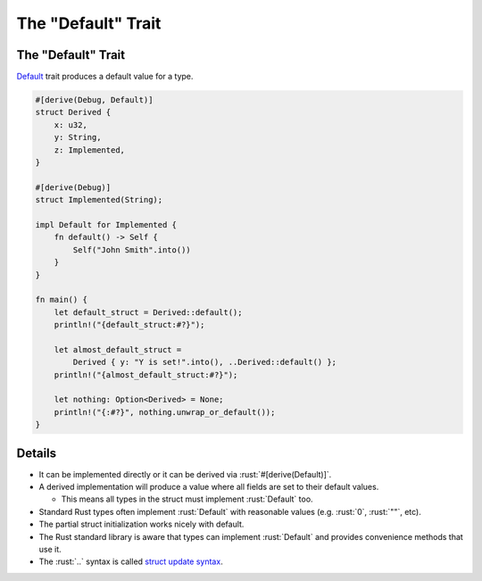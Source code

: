 =======================
The "Default" Trait
=======================

-----------------------
The "Default" Trait
-----------------------

`Default <https://doc.rust-lang.org/std/default/trait.Default.html>`__
trait produces a default value for a type.

.. code:: rust

   #[derive(Debug, Default)]
   struct Derived {
       x: u32,
       y: String,
       z: Implemented,
   }

   #[derive(Debug)]
   struct Implemented(String);

   impl Default for Implemented {
       fn default() -> Self {
           Self("John Smith".into())
       }
   }

   fn main() {
       let default_struct = Derived::default();
       println!("{default_struct:#?}");

       let almost_default_struct =
           Derived { y: "Y is set!".into(), ..Derived::default() };
       println!("{almost_default_struct:#?}");

       let nothing: Option<Derived> = None;
       println!("{:#?}", nothing.unwrap_or_default());
   }

---------
Details
---------

-  It can be implemented directly or it can be derived via
   :rust:`#[derive(Default)]`.
-  A derived implementation will produce a value where all fields are
   set to their default values.

   -  This means all types in the struct must implement :rust:`Default` too.

-  Standard Rust types often implement :rust:`Default` with reasonable
   values (e.g. :rust:`0`, :rust:`""`, etc).
-  The partial struct initialization works nicely with default.
-  The Rust standard library is aware that types can implement
   :rust:`Default` and provides convenience methods that use it.
-  The :rust:`..` syntax is called
   `struct update syntax <https://doc.rust-lang.org/book/ch05-01-defining-structs.html#creating-instances-from-other-instances-with-struct-update-syntax>`__.
